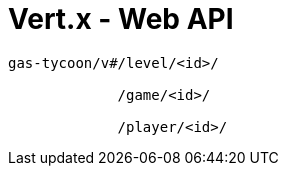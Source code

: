 = Vert.x - Web API


----
gas-tycoon/v#/level/<id>/

             /game/<id>/

             /player/<id>/
----